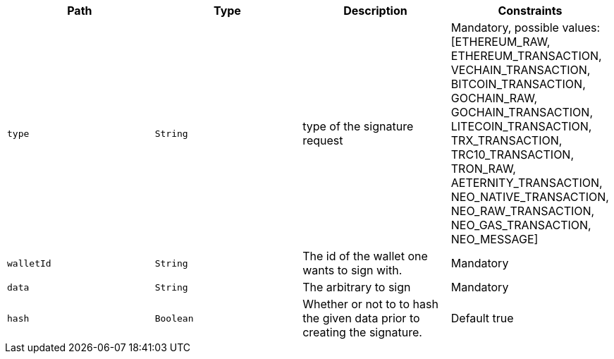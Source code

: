 |===
|Path|Type|Description|Constraints

|`+type+`
|`+String+`
|type of the signature request
|Mandatory, possible values: [ETHEREUM_RAW, ETHEREUM_TRANSACTION, VECHAIN_TRANSACTION, BITCOIN_TRANSACTION, GOCHAIN_RAW, GOCHAIN_TRANSACTION, LITECOIN_TRANSACTION, TRX_TRANSACTION, TRC10_TRANSACTION, TRON_RAW, AETERNITY_TRANSACTION, NEO_NATIVE_TRANSACTION, NEO_RAW_TRANSACTION, NEO_GAS_TRANSACTION, NEO_MESSAGE]

|`+walletId+`
|`+String+`
|The id of the wallet one wants to sign with.
|Mandatory

|`+data+`
|`+String+`
|The arbitrary to sign
|Mandatory

|`+hash+`
|`+Boolean+`
|Whether or not to to hash the given data prior to creating the signature.
|Default true

|===